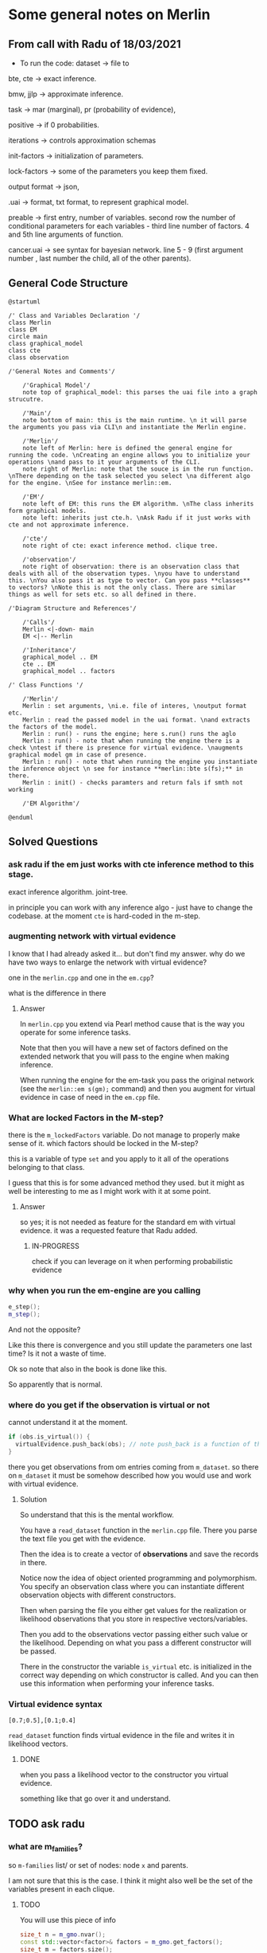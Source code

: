 * Some general notes on Merlin
  :LOGBOOK:
  CLOCK: [2021-03-29 Mon 17:20]--[2021-03-29 Mon 17:46] =>  0:26
  :END:

** From call with Radu of 18/03/2021

      - To run the code: dataset -> file to

     bte, cte -> exact inference.

     bmw, jjlp -> approximate inference.

     task -> mar (marginal), pr (probability of evidence),

     positive -> if 0 probabilities.

     iterations -> controls approximation schemas

     init-factors -> initialization of parameters.

     lock-factors -> some of the parameters you keep them fixed.

     output format -> json,

     .uai -> format, txt format, to represent graphical model.

     preable -> first entry, number of variables. second row the
     number of conditional parameters for each variables  - third line
     number of factors. 4 and 5th line arguments of function.

     cancer.uai -> see syntax for bayesian network. line 5 - 9 (first
     argument number , last number the child, all of the other parents).


** General Code Structure
   :LOGBOOK:
   CLOCK: [2021-05-29 Sat 16:28]--[2021-05-29 Sat 16:53] =>  0:25
   CLOCK: [2021-05-29 Sat 16:03]--[2021-05-29 Sat 16:28] =>  0:25
   :END:

   #+begin_src plantuml :file ./images/strucutre.png
   @startuml

   /' Class and Variables Declaration '/
   class Merlin
   class EM
   circle main
   class graphical_model
   class cte
   class observation

   /'General Notes and Comments'/

       /'Graphical Model'/
       note top of graphical_model: this parses the uai file into a graph strucutre.

       /'Main'/
       note bottom of main: this is the main runtime. \n it will parse the arguments you pass via CLI\n and instantiate the Merlin engine.

       /'Merlin'/
       note left of Merlin: here is defined the general engine for running the code. \nCreating an engine allows you to initialize your operations \nand pass to it your arguments of the CLI.
       note right of Merlin: note that the souce is in the run function. \nThere depending on the task selected you select \na different algo for the engine. \nSee for instance merlin::em. 

       /'EM'/
       note left of EM: this runs the EM algorithm. \nThe class inherits form graphical models.
       note left: inherits just cte.h. \nAsk Radu if it just works with cte and not approximate inference.

       /'cte'/
       note right of cte: exact inference method. clique tree. 

       /'observation'/
       note right of observation: there is an observation class that deals with all of the observation types. \nyou have to understand this. \nYou also pass it as type to vector. Can you pass **classes** to vectors? \nNote this is not the only class. There are similar things as well for sets etc. so all defined in there.

   /'Diagram Structure and References'/

       /'Calls'/
       Merlin <|-down- main    
       EM <|-- Merlin

       /'Inheritance'/
       graphical_model .. EM
       cte .. EM
       graphical_model .. factors

   /' Class Functions '/

       /'Merlin'/
       Merlin : set arguments, \ni.e. file of interes, \noutput format etc.
       Merlin : read the passed model in the uai format. \nand extracts the factors of the model.
       Merlin : run() - runs the engine; here s.run() runs the aglo
       Merlin : run() - note that when running the engine there is a check \ntest if there is presence for virtual evidence. \naugments graphical model gm in case of presence.
       Merlin : run() - note that when running the engine you instantiate the inference object \n see for instance **merlin::bte s(fs);** in there.
       Merlin : init() - checks paramters and return fals if smth not working

       /'EM Algorithm'/

   @enduml
   #+end_src
   
   #+RESULTS:
   [[file:./images/strucutre.png]]



** Solved Questions

*** ask radu if the em just works with cte inference method to this stage.

    exact inference algorithm. joint-tree.

    in principle you can work with any inference algo - just have to
    change the codebase. at the moment =cte= is hard-coded in the m-step.    

   

*** augmenting network with virtual evidence

    I know that I had already asked it... but don't find my
    answer. why do we have two ways to enlarge the network with virtual
    evidence?

    one in the =merlin.cpp= and one in the =em.cpp=?

    what is the difference in there

    
**** Answer

     In =merlin.cpp= you extend via Pearl method cause that is the way
     you operate for some inference tasks.

     Note that then you will have a new set of factors defined on the
     extended network that you will pass to the engine when making
     inference.

     When running the engine for the em-task you pass the original
     network (see the ~merlin::em s(gm);~ command) and then you
     augment for virtual evidence in case of need in the =em.cpp=
     file.


*** What are locked Factors in the M-step?

    there is the =m_lockedFactors= variable. Do not manage to properly
    make sense of it. which factors should be locked in the M-step?

    this is a variable of type =set= and you apply to it all of the
    operations belonging to that class.

    I guess that this is for some advanced method they used. but it
    might as well be interesting to me as I might work with it at some
    point.

**** Answer

     so yes; it is not needed as feature for the standard em with
     virtual evidence. it was a requested feature that Radu added.

***** IN-PROGRESS 
     
      check if you can leverage on it when performing probabilistic evidence

     



*** why when you run the em-engine are you calling

    #+BEGIN_SRC cpp 
e_step();
m_step();
    #+END_SRC

    And not the opposite?

    Like this there is convergence and you still update the parameters
    one last time? Is it not a waste of time.

    Ok so note that also in the book is done like this.

    So apparently that is normal.


*** where do you get if the observation is virtual or not

    cannot understand it at the moment. 

    #+BEGIN_SRC cpp 
    if (obs.is_virtual()) {
      virtualEvidence.push_back(obs); // note push_back is a function of the vector operator. it adds obs at the end of the vecctor. 
    } 
    #+END_SRC

    there you get observations from om entries coming from
    =m_dataset=. so there on =m_dataset= it must be somehow described
    how you would use and work with virtual evidence.
    
**** Solution

     So understand that this is the mental workflow.

     You have a =read_dataset= function in the =merlin.cpp=
     file. There you parse the text file you get with the evidence.

     Then the idea is to create a vector of *observations* and save
     the records in there.

     Notice now the idea of object oriented programming and
     polymorphism. You specify an observation class where you can
     instantiate different observation objects with different
     constructors.

     Then when parsing the file you either get values for the
     realization or likelihood observations that you store in
     respective vectors/variables.

     Then you add to the observations vector passing either such value
     or the likelihood. Depending on what you pass a different
     constructor will be passed.

     There in the constructor the variable =is_virtual= etc. is
     initialized in the correct way depending on which constructor is
     called. And you can then use this information when performing
     your inference tasks. 


*** Virtual evidence syntax

    #+begin_example
    [0.7;0.5],[0.1;0.4]
    #+end_example

   ~read_dataset~ function finds virtual evidence in the file and
   writes it in likelihood vectors.
   
**** DONE 
     CLOSED: [2021-06-06 Sun 10:50]

    when you pass a likelihood vector to the constructor you virtual
    evidence.

    something like that go over it and understand.


    
      
** TODO ask radu

*** what are m_families?

    so =m-families= list/ or set of nodes: node =x= and parents.

    I am not sure that this is the case. I think it might also well be
    the set of the variables present in each clique.

**** TODO 

     You will use this piece of info

     #+BEGIN_SRC cpp 
	size_t n = m_gmo.nvar();
	const std::vector<factor>& factors = m_gmo.get_factors(); 
	size_t m = factors.size();
	m_families.resize(n);
	m_counts.resize(m);
     #+END_SRC

     when computing the M-parameterization with ess. Check at it in
     the code.

     




    
** Reminder of c++

*** Declaration of pointer

    Note that there are two different things you can declare with the
    =&= operator. You should not confuse these. They look similar but
    are not.

    On the one hand you have =references= on the other one you have
    =pointers=.

    These are not the same and should not be confused.

    So on the one hand you have references. These are implemented as
    follows:

    So you have a reference to x.

    #+BEGIN_SRC cpp :libs -std=c++11 -I./my_code_env/include
    #include <iostream>

    int main(){

      float x = 10.7;

      float& rx = x;

      rx = 8;

      printf("the value of the x is: %f ", x);

      return 0;
    }
    #+END_SRC

    #+RESULTS:
    : the value of the x is: 8.000000

    So you see that when you modify =rx= you are actually also
    modifying =x=. This is the entire idea of reference. You have a
    new variable referencing the other one.

    Note then that there are other subtle things you can do. For
    instance passing a reference with =const= such that you can just
    read the referenced variable but you cannot write it itself.

    See for instance the below that would yield an error.

    #+BEGIN_SRC cpp :libs -std=c++11 -I./my_code_env/include
    #include <iostream>

    int main(){

      float x = 10.7;

      const float& rx = x;

      rx = 8;

      printf("the value of the x is: %f ", x);

      return 0;
    }
    #+END_SRC

    #+RESULTS:

    But check that the following works:

    #+BEGIN_SRC cpp :libs -std=c++11 -I./my_code_env/include
    #include <iostream>

    int main(){

      float x = 10.7;

      const float& rx = x;

      x = 8;

      printf("the value of the rx is: %f ", rx);

      return 0;
    }
    #+END_SRC    

    #+RESULTS:
    : the value of the x is: 8.000000

    Check at pointers next.
    
**** Importance of references in c++

     Note that references are especially important in c++ as with it
     you can specify arguments to pass to functions.

     It is actually a fun idea. so you see that there is the
     difference that you do not have to pass a variable do the
     operations and *return* the object at the end of the function
     with the performed operations and finally assign it again to the
     memory. you save some operations in this sense.

     See also the second benefit of passing by reference:

     #+begin_quote
     a function can use the reference parameter to return multiple values to the calling
     function. Passing by value allows only one result as a return value, unless you
     resort to using global variables
     #+end_quote

     Such that it is immediate to see why the above is especially
     important that is straightforward. You can perform operations on
     *Multiple values*
     
     Check for instance the following:

    #+begin_src cpp
    #include <iostream>

    void test( float& a, float& b) { ++a; ++b;}

    int main(){

      float x = 10.7;

      float y = 1.7;
     
      test(x, y);

      printf("the value of the x, y is: %f, %f ", x, y);

      return 0;
    }
    #+end_src

    #+RESULTS:
    | the value of the x | y is: 11.700000 | 2.7 |

    So you see that the above is working as a charm and a is a
    reference to x in the function.

    Note that the return type of a function can also be a referenced
    object.

    Consider the following:

    #+BEGIN_SRC cpp 
string& message() // Reference!
{
static string str = "Today only cold cuts!";
return str;
}
    #+END_SRC

    Then it is immediate to understand that the above would create a
    reference to a static string with the content defined above.

    Then you can also make the referenced objects returned by a
    function read only by passing the =const= operator in the
    following way so to say:

    #+begin_src cpp
const string& message(); // Read-only
    #+end_src

    It is therefore clear and immediate that c++ as a language allows
    you a much richer modeling set.


*** Pointers and Addresses

    So here is the syntax for defining pointers.

    Recall that a pointer is an expression that represents both the
    address and type of another object.

    You can either note that creating the address operator =&= for a
    *given object* creates a pointer to that object.

    So you can for instance get the address of a defined =int var=
    with the following: ~&var~.

    A pointer points to a memory address and simultaneously /indicates
    by its type/ how the memory address can be read or written to.

    You can as well define /pointer variables/. This are used as
    variables to store pointers references.

    See for instance the following to understand this:

    #+begin_src cpp
    int *ptr; // or: int* ptr; // creates a variable to store a pointer to an int.
    #+end_src

    After declaring a pointer variable, you must point the pointer at
    a memory address. The program on the opposite page does this using
    the statement

    #+BEGIN_SRC cpp 
    ptr = &var;
    #+END_SRC

    So once you defined your pointers, as in the following, this is
    generally the syntax you work with

    #+BEGIN_SRC cpp
    #include <iostream>

    int main(){

      double x, y, *px;

      px = &x; // Let px point to x.
      *px = 12.3; // Assign the value 12.3 to x
      *px += 4.5; // Increment x by 4.5.

      printf("the value of the x, px: %f, %f ", x, *px);

      return 0;
    }  
    #+END_SRC

    #+RESULTS:
    | the value of the x | px: 16.800000 | 16.8 |

    So you see that the way you operate with pointers and references
    is the same. What changes is the fact the one is a distinct object
    and the other is not.

    Notice as well the following syntax for pointer declaration:

    #+BEGIN_SRC cpp 
    long *ptr;
    #+END_SRC

    The above essentially means: you create a pointer =ptr= pointing
    to a =long*= i.e. an address with a long value. This is it essentially.

    [[file:images/Bildschirmfoto_2021-03-28_um_16.58.48.png]]

    Note that this is the difference among adress reference &variable
    and pointer. A pointer is a separate object. It can changes
    referenced object. If you declare a reference when initializing a
    variable say =a = &x= you are creating an alias for the object
    x. This reference cannot change at a later point. and the variable
    has not an address in memory that references =a= itself. This is
    different when working with pointers.

    often references are used when declaring functions. these are
    passed as arguments. as you do not have to pass entire objects to
    the function then but rather you point to the objects of interest
    in memory.


*** Passing by pointer - this is a third option apart from passing by reference and value.

    The idea is the following:

    you declare a function parameter to allow an address to be passed
    to the function as an argument.

    you can then do this as follows:

    #+BEGIN_SRC cpp 
#include <iostream>
using namespace std;
void swap( float *, float *); // Prototype of swap()

int main()
{

 float x = 11.1F;
 float y = 22.2F;

 swap( &x, &y );

 printf("value of x: %f \nvalue of y: %f", x,y);

 return 0;

} 

void swap( float *p1, float *p2) // so notice that you pass a pointer
				 // to x, and then this extract the
				 // value in pointer syntax
{
 float temp; // Temporary variable
 temp = *p1; // At the above call p1 points
 *p1 = *p2; // to x and p2 to y.
 *p2 = temp;
}
    #+END_SRC

    #+RESULTS:
    | value | of | x: | 22.200001 |
    | value | of | y: |      11.1 |

    So you can see that this is ultimately extremely close to the
    reference idea in the way it works. It is just an added layer of
    customizing and making your code more granular.    


*** Diff point and references

    References are similar to pointers: both refer to an object in
    memory. However, a pointer is *not merely an alias* but an
    *individual object that has an identity separate from the object* it
    references.

    A pointer has its own memory address and can be manipulated by
    pointing it at a /new memory address/ and thus referencing a
    different object.

    
*** typedef

    this is a simple way to give a new name to your specified
    objects.

    For instance you might rephrase an =unsigned char= to a =BYTE= by:
    
    =typedef unsigned char BYTE=

    


*** constructors and member initialization functions

    #+BEGIN_SRC cpp
factor(factor const& f) :
  v_(f.v_), t_(f.t_), c_(f.c_) {
};
    #+END_SRC

    This is the /member initializer notation/.

    Understand the initializer notation in the following example:

    #+BEGIN_SRC cpp
class Box {
public:
    // Default constructor
    Box() {} // with no elemnts

    // Initialize a Box with equal dimensions (i.e. a cube)
    explicit Box(int i) : m_width(i), m_length(i), m_height(i) // member init list
    {} 

    // Initialize a Box with custom dimensions
    Box(int width, int length, int height)
        : m_width(width), m_length(length), m_height(height)
    {}

    int Volume() { return m_width * m_length * m_height; }

private:
    // Will have value of 0 when default constructor is called.
    // If we didn't zero-init here, default constructor would
    // leave them uninitialized with garbage values.
    int m_width{ 0 };
    int m_length{ 0 };
    int m_height{ 0 };
};
    #+END_SRC

    The general page for understanding constructors [[https://docs.microsoft.com/en-us/cpp/cpp/constructors-cpp?view=msvc-160][is this]].

    Another example for the constructor is this:

    #+BEGIN_SRC cpp 
class TelList
{
private:
  Element v[MAX]; // The array and the current
  int count; // number of elements
public:
  TelList(){ count = 0;}
}
    #+END_SRC


*** size_t

    this is used everywhere in the code. and I needed to make sense of
    it. turns out that it is a standard library method.

    =std::size_t= can store the maximum size of a theoretically possible
    object of any type (including array). A type whose size cannot be
    represented by =std::size_t= is ill-formed (since C++14) On many
    platforms (an exception is systems with segmented addressing)
    =std::size_t= can safely store the value of any non-member pointer,
    in which case it is synonymous with std::uintptr_t.

    =std::size_t= is commonly used for array indexing and loop
    counting. Programs that use other types, such as unsigned int, for
    array indexing may fail on, e.g. 64-bit systems when the index
    exceeds UINT_MAX or if it relies on 32-bit modular arithmetic.


*** arrays

    #+BEGIN_SRC cpp
#include <iostream>
#include <iomanip>
using namespace std;
int main()
{
const int MAXCNT = 10; // Constant
float arr[MAXCNT], x; // Array, temp. variable so like this you
		      // declare both the array as the temporal
		      // variable x as floats.
int i, cnt; // Index, quantity
cout << "Enter up to 10 numbers \n"
<< "(Quit with a letter):" << endl;
for( i = 0; i < MAXCNT && cin >> x; ++i)
arr[i] = x;
cnt = i;
cout << "The given numbers:\n" << endl;
for( i = 0; i < cnt; ++i)
cout << setw(10) << arr[i];
cout << endl;
return 0;
}
    #+END_SRC

    An array contains multiple objects of identical types stored
    sequentially in memory.


    The definition includes the array name and the type and number of
    array elements.

    An example:

    #+BEGIN_SRC cpp
    int myFirstArray[10]; // Array name
    #+END_SRC

    If you want to initialize the arrays directly when you initialize
    them use the following notation passing a list with the elements:

    #+BEGIN_SRC cpp
    int num[3] = { 30, 50, 80 };
    #+END_SRC

    If the array length is explicitly stated in the definition and is
    larger than the number of initial values, any remaining array
    elements are set to zero.

    Locally defined arrays are created on the stack at program
    runtime. Arrays that occupy a large amount of memory (e.g., more
    than one kbyte) should be defined as global or static.

    you can also use arrays to save objects of a given class. this can
    be done in the following way:

    #+BEGIN_SRC cpp 
    <class_name> myArray[10] // where 10 = dimension.
    #+END_SRC

    Such class arrays can be initialized using class arrays

    #+BEGIN_SRC cpp 
    Result temperatureTab[24] =
    { // this is your class array. containing all of the objects you
      // will save in the array in memory.
    Result( -2.5, 0,30,30),
    Result( 3.5), // At present time
    4.5, //  Instead of using a constructor with one argument, you can
	 //  simply supply the argument. The default constructor is
	 //  then called for the remaining elements.
    Result( temp1), // Copy constructor
    temp2 // Just so
    };
    #+END_SRC


    If the size of an array is not stated explicitly, the number of
    values in the initialization list defines the size of the array.

    The public interface of the objects in the array is available for
    use as usual. I.e. you can call methods in the following way:

    #+BEGIN_SRC cpp 
    temperatureTab[2].setTime( 2,30,21);
    #+END_SRC
    

*** vectors

    Vectors are implemented in the =standard template library=.

    Specifically used to work with dynamic data, C++ vectors *may
    expand depending on the elements they contain*. That makes it
    different from a fixed-size array.

    C++ vectors can automatically manage storage. It is efficient if
    you add and delete data often.

    In C++ vectors, automatic reallocation happens whenever the total
    amount of memory is used.

    The syntax for declaring a vector is the following

    #+BEGIN_SRC cpp 
    vector <type> variable (elements)
    #+END_SRC

    So for instance

    #+BEGIN_SRC cpp 
    vector <int> rooms (9);
    #+END_SRC

    Note that the number of elements is optional. this because as
    mentioned we can enlarge or decrease the size of the vectors at
    runtime.

    To resize a vector to match a given shape - i.e. number of
    elements use the following structure:

    #+BEGIN_SRC cpp 
    rooms.resize(shape)
    #+END_SRC    

    #+RESULTS:

    check at the initializer with =-1= and understand what this =-1=
    is exactly doing:

    #+BEGIN_SRC cpp
   #include <vector>
   #include <iostream>

   int main(){

      std::vector<int> hello(8, -1); // so notice that the second argument is the intializator number for the vector. 

      std::cout << hello[2] << std::endl;

      printf("check at the size of this vector: %d", hello[2]);

      return 0;
    }
    #+END_SRC

    #+RESULTS:
    |    -1 |    |     |      |    |      |         |    |
    | check | at | the | size | of | this | vector: | -1 |


*** templates

    check at [[https://www.youtube.com/watch?v=a-3hcS-tEn0][this video]] for understanding templates. basically it is
    nothing new. you just specify blueprints that you can then call by
    name. the properties are then derived for such a template.


*** conditional operator

    I guess this is as in your javascript notes.

    This basically means if the expression =m_evidence.empty()=
    evaluates to true then return =false= otherwise return =true=

    #+BEGIN_SRC cpp 
   bool plainEvidence = (m_evidence.empty() ? false : true);
    #+END_SRC

    
*** some standard functions

    #+begin_src cpp
    std::copy(m_lockedFactors.begin(), m_lockedFactors.end(), 
	    std::ostream_iterator<int>(std::cout, " "));
    #+end_src

    like this you pass each of the locked factors from begin to end to
    the set to the ostream_iterator that would then cout these.
    


*** linker

    puahh.. I recall that was messy. I have to ask again the pc to
    martina to get back all of my notes and build on that. was quite
    annoying with the linker stuff etc. 

    
*** Macros

    There is no big point for Macros to this stage. You can generally
    think as them as global variables and functions. 

    So I mean the point for it is normal. Nothing new.

    You usually define a header file where you define all of the
    Macros relevant for your program. Then you import the header to
    the relevant scripts of your program.

    [[file:~/Desktop/Screenshots/Bildschirmfoto 2021-06-01 um 10.19.00.png]]

    Note that the Macros has benefit in the way they are operated by
    the compiler. This goes low level and is not that interesting to
    me at the moment.

    Note that you can use with =conditional inclusion= when working
    with Macros. The idea is to tell the compiler to just compile the
    section if a the macro is defined...

    #+begin_src cpp
#ifdef name
. . . // Block, which will be compiled
// if name is defined.
#endif
    #+end_src

    Note that you can also work with =#ifndef= there the idea is to
    compile the source block up until the next =#endif= statement.

    See for instance in this sense in Merlin the following strucutre

    #+BEGIN_SRC cpp 
/*
 ,* util.h
 ,*
 ,*  Created on: 24 Mar 2015
 ,*      Author: radu
 ,*
 ,* Copyright (c) 2015, International Business Machines Corporation
 ,* and University of California Irvine. All rights reserved.
 ,*
 ,* THIS SOFTWARE IS PROVIDED BY THE COPYRIGHT HOLDERS AND CONTRIBUTORS "AS IS"
 ,* AND ANY EXPRESS OR IMPLIED WARRANTIES, INCLUDING, BUT NOT LIMITED TO, THE
 ,* IMPLIED WARRANTIES OF MERCHANTABILITY AND FITNESS FOR A PARTICULAR PURPOSE ARE
 ,* DISCLAIMED. IN NO EVENT SHALL THE COPYRIGHT HOLDER OR CONTRIBUTORS BE LIABLE
 ,* FOR ANY DIRECT, INDIRECT, INCIDENTAL, SPECIAL, EXEMPLARY, OR CONSEQUENTIAL
 ,* DAMAGES (INCLUDING, BUT NOT LIMITED TO, PROCUREMENT OF SUBSTITUTE GOODS OR
 ,* SERVICES; LOSS OF USE, DATA, OR PROFITS; OR BUSINESS INTERRUPTION) HOWEVER
 ,* CAUSED AND ON ANY THEORY OF LIABILITY, WHETHER IN CONTRACT, STRICT LIABILITY,
 ,* OR TORT (INCLUDING NEGLIGENCE OR OTHERWISE) ARISING IN ANY WAY OUT OF THE USE
 ,* OF THIS SOFTWARE, EVEN IF ADVISED OF THE POSSIBILITY OF SUCH DAMAGE.
 ,*/

/// \file util.h
/// \brief Various utilities
/// \author Radu Marinescu radu.marinescu@ie.ibm.com


#ifndef IBM_MERLIN_UTIL_H_
#define IBM_MERLIN_UTIL_H_

// code.....
// code.....

#endif // re-include
    #+END_SRC


    So I do not see exactly the point of why this is used. but
    probably cause you might call this from multiple places in the
    code such that it is just complied one time.

    This is in fact what happens above as:

    #+begin_quote
    A symbol without a substitute text is often used to identify header files and avoid
    multiple inclusion.
    #+end_quote

    
*** Object Oriented Programming

    This has a quite easy syntax. Think for instance to the following:

    #+BEGIN_SRC cpp 
// car.h: Definition of baseclass Car and
// of the derived class PassCar
// --------------------------------------------------
#include <iostream>
#include <string>
using namespace std;
class Car // Base class
{

private:

  long nr;
  string producer;

public:
  // Default Constructor:
  Car( long n = 0L, const string& prod = "");

  // Access methods:
  long getNr(void) const { return nr; }
  void setNr( long n ) { nr = n; }
  const string& getProd() const{ return producer; }
  void setProd(const string& p){ producer = p; }
  void display( void ) const; // Display a car
};

class PassCar : public Car // Derived class
{

private:
  string passCarType;
  bool sunRoof;

public:
  // Constructor:
  PassCar( const string& tp, bool sd,
	   int n = 0 , const string& h = "");

  // Access methods:
  const string& getType() const{ return passCarType; }
  void setType( const string s) { passCarType = s; }
  bool getSunRoof() const { return sunRoof; }
  void setSunRoof( bool b ) { sunRoof = b; }
  void display() const;

};
    #+END_SRC

    So you see the syntax. You have a function with the class name in
    order to create the class.

    Then you have simply functions; these are the methods of the
    class. As long as they are in the public space they can be
    accessed by the usual =.= notation.

    Notice the following important characteristic of the derived
    classes:

    [[file:~/Desktop/Screenshots/Bildschirmfoto 2021-06-01 um 15.38.32.png]]

    I.e. just the public methods are available in the derived class.

    This ultimately means that methods belonging to derived classes
    only have *indirect* access to the private data members of the base
    class.

    Note that then you can instantiate an object of a class and
    perform operations on it via the following syntax:

    #+BEGIN_SRC cpp 
void PassCar::display( void) const{
  cout << "\nCar number: "
       << getNr();
  cout << "\nProducer: "
       << getProd();  // note that here you do not have to pass the object as being called from within a constructor what this actually evaluates to is with pointer syntax this->getProd()
  cout << "Type: "<< passCarType;  
  cout << "Type: "<< passCarTyp
    if( sunRoof) cout << "yes";
    else cout << " no";
  cout << endl;
}  
#+END_SRC


*** Name Lookup

    This are general questions you should know the answer for. Last
    time at the interview you were tricked by it.

    When the compiler finds a function as the =getProd()= above, the
    usual way to evaluate it is the following:

    - the compiler looks for the name of the method called in the derived class first

    - if the name cannot be found, the compiler walks one step up the
      tree and looks for a public method with that name.

    This has important consequences, as when defining a derived class
    you can overwrite some methods.

    if a member is redefined in a derived class, it will mask the
    corresponding member in the base class.

    
*** Overloading 
    
    Note that you can have multiple methods with the same name but
    different arguments. Such that you can keep redefining within the
    same class.

    This is termed /overloading/.

    Even if you have redefined a method in a derived class, you can
    still call the method in the parent class calling:
    =bas_class::derived_class();=

    This in the code for a derived class object.

    
*** Object initialization

    Notice that in the classes above you have specified default
    constructors. You can however specify other constructors.

    The constructor of a derived class is required to create an object
    of the derived class type.

    To initialize a constructor for the derived class you must
    pass all of the elements necessary to construct an object of the
    derived class. In this case the two =strings=, one =bool= and one
    =int=.

    #+BEGIN_SRC cpp 
// first version

PassCar::PassCar(const string& tp, bool sr, int n,
const string& hs) /// so notice there that you have to pass everything.
{
 // here implicitly the default constructor is called //

 // then you specify the arguments for your class as follows //
 setNr(n); // Initial values for data
 setProd(hs); // members of the base class.

 passCarType = tp; // Initial values for data memsunRoof = sr; // bers of the derived class
}
    #+END_SRC

    Notice that the above is not the usual recommended method.

    This because of the following. The *default constructor* must be
    available in the base class. Moreover, initialization with
    incorrect values /before assigning live values/ impacts the response
    of the program. I.e. you might get errors in that phase.

    In this sense a better initialization method is the following

#+BEGIN_SRC cpp 
// Second version of the constructors of PassCar
// ----------------------------------------------------
PassCar::PassCar(const string& tp, bool sr, int n,
const string& hs) : Car( n, hs) // so notice that this is how you define the initialization of an object
{
passCarType = tp; // Initial values for data memsunRoof = sr; // bers of the derived class
}
#+END_SRC

    Note that the third way to initialize an object via a class is
    with the following syntax:

    #+BEGIN_SRC cpp 
// Third version of the constructor of PassCar
// ----------------------------------------------------
PassCar::PassCar(const string& tp, bool sr, int n,
const string& hs)
: Car( n, hs), passCarType( tp ), sunRoof( sr ) // so notice the
						// syntax. with a
						// comma separed
						// values and taking
						// the arguments from
						// the first object
{
// There remains nothing to do
}
    #+END_SRC

    #+RESULTS:

    The only thing that you have to understand is that you start
    creating an object passing all of the arguments necessary for the
    base class constructor and then you expand from this core
    outwards.

    Note that in a similar way when the an object is destroyed, the
    destructor of the derived class is first called, followed by the
    destructor of the base class. The reverse order of the constructor
    calls applies.

    Notice the power of =C++= and =Java= with their type declared
    variables. With such constructors defined in the =car.h= file you
    can then instantiate object, for instance as =const=. In such a
    way you might just be able to call reading methods for the
    objects. But when calling methods trying to modify the object you
    get errors.
    

*** Calling Redefined Methods

    Note that when calling a redefined method, defined in multiple
    classes, you would actually access the method of the class the
    object belongs to.

    Nothing new in this sense and makes totally sense.


** Central TO UNDERSTAND - WORKING STRUCTURE - graphical_model
   
   from uai  variable create factors vector.

   fixup at the end: from factor creates nodes and edges. (creates the graph).

   you will not be worked with graph - you work with list of factors
   now.

   so here there is the entire flow: from uai to graphical models to
   factors. here are also all of the functions to add factors, remove
   factors etc.


** understand how you pass structure and evidence
   
   So basically the structure on how you pass things is separate and
   well differentiated.

   You pass the network itself with the associated CPT in the =.uai=
   file.

   You pass the evidence on which to update your parameters via the
   =.evid= files.

   Finally you pass the virtual evidence via the following file format
   =.vevid=

   The way you pass the parameters is described in the [[file:merlin/README.md][Readme]].

   so the meat is all here:
   

*** uai format
    :LOGBOOK:
    CLOCK: [2021-03-29 Mon 15:23]--[2021-03-29 Mon 15:49] =>  0:26
    :END:

    to understand the uai format refer to [[https://www.cs.huji.ac.il/project/PASCAL/fileFormat.php][this source]].

    consider now [[file:merlin/data/ChestClinic.uai][this file]]. this is the chestclinic file in the merlin
    project.

    I will discuss the notation of this here once more.

    so there are essentially two sections in this kind of files.

    the first section denotes the structure of the network. then in
    the second you specify the CPT entries.

    so for the first section the situation can look as follows:

    The first integer in each line specifies the number of variables
    in the clique, followed by the actual indexes of the variables.

    #+begin_example
BAYES                 // first line always specify the type of graphical model: bayes or markov
8                     // the number of variables in your model
 2 2 2 2 2 2 2 2      // the number of possible outcomes per variable -> so here all binary
8                     // the number of *factors*
 1 3                  // the first number represents the number of variables per factor - i.e. the scope of the factor
 2 0 1                // so here you have two variables involved for the factor.  
 3 4 2 5              // the other numbers that follow specify which variables are involved for each factor.
 3 1 5 7              // the variables are represented by the numbers, which represent the index of the variables
 2 0 2                // in the 2 2 2 2 .... 2 above. the index starts from 0
 1 0                  // so for instance this represents the first variable above. 
 2 3 4                
 2 5 6                // last entry is the child. the previous are parents in CPT
    #+end_example

    Then in the second part you specify the actual CPD of the
    factors. 

    For the specific case you would have the following:

    #+begin_example
2   // this is the number of entries in the CPT for each factor. 
 0.01 0.99  // this follows the structure above. i.e. the first entry is for the third factor etc.

 [x_4 = 0 is 0.001]

4
 0.6 0.4 0.3 0.7  // have just to understand how these are expressed. here is where the little Endian cicks in.

8
 1.0 0.0 1.0 0.0 1.0 0.0 0.0 1.0

// x_5 = 0, x_3 = 0, x_6 = 0
// x_5 = 0, x_3 = 0, x_6 = 1  // so here you always change the last one and the order stays the same as line 470.
                              // go from right to left.

// then this notation is changed in the factor.h to bigEndian which would be as follows. 

// so here the definition is the following: Tuples are implicitly assumed in ascending order,
// with the *last variable in the scope* as the 'least significant' i.e. the one you change faster. 
// so in the above for instance you have three variables x_5, x_2, x_4. Then you understand that here
// x_5 is the least signigicant. x_2 the most significant.
// this means that for the above you should read it as follows:
// [x_5 = 0, x_4 = 0, x_2 = 0]
// [x_5 = 1, x_4 = 0, x_2 = 0]
// [x_5 = 0, x_4 = 1, x_2 = 0]
// [x_5 = 1, x_4 = 1, x_2 = 0]
// [x_5 = 0, x_4 = 0, x_2 = 1]
// [x_5 = 1, x_4 = 0, x_2 = 1]
// [x_5 = 0, x_4 = 1, x_2 = 1]
// [x_5 = 1, x_4 = 1, x_2 = 1]

8
 0.9 0.1 0.8 0.2 0.7 0.3 0.1 0.9

4
 0.1 0.9 0.01 0.99

2
 0.5 0.5

4
 0.05 0.95 0.01 0.99

4
 0.98 0.02 0.05 0.95
    #+end_example


*** .uai structure is important for developing the graph and pass it along.

    Note that factors are general function mapping from a domain of
    variables (D) to the real numbers. It is therefore a general
    function but it is used in our sense as a map from network
    variables to probability functions. (usually - i.e. if the order is
    meaningful in the sense that the multiplication of factors follows
    the conditional independence structure and factors represent ).

 ///
 /// \brief Factor for graphical models.
 ///
 /// Table based representation of a factor for graphical models. A 
 /// factor encodes a potential (sometimes a probability distribution)
 /// defined over a subset of discrete random variables, called a *scope*, and 
 /// associates each configuration of the variables in the scope with a 
 /// positive real value (sometimes a probability value). The scope is assumed
 /// to be sorted lexicogaphically (e.g., [x1,x2,x3]) Also, the indexing of
 /// configurations in the factor table is assumed to be based on the BigEndian
 /// convention, namely the *first* variable in the ordered scope changes
 /// the fastest, then the *second* variable changes its value and so on.
 /// For example, consider a factor over binary variables [x1,x2,x3].
 /// The corresponding factor table is indexed as follows (internally):
 ///
 /// 0: [0,0,0]    4: [0,0,1]
 /// 1: [1,0,0]    5: [1,0,1]
 /// 2: [0,1,0]    6: [0,1,1]
 /// 3: [1,1,0]    7: [1,1,1]

    factor logic and indexing is different from the =.uai= representation
    and this is described above.

    Note that it is important this piece of code:

    #+begin_example
   The scope is assumed to be sorted lexicogaphically (e.g., [x1,x2,x3])
    #+end_example

    Also, the indexing of configurations in the factor table is assumed to
    be based on the BigEndian, namely the *first* variable in the ordered
    scope changes the fastest, then the *second* variable changes its
    value and so on.

    I.e. for each factor you have a /factor table/ that maps your Val(D)
    to real line. In this table there are all of the possible combinations
    of Val(D). The question is then on how you keep record of these and
    the solution is the BigEndian notation.

    There is a function *convert_index*  - maybe not a function have to
    understand that tomorrow. the syntax is not the one of a
    function.
   
    These are in fact both classes that are defined in this file
    [[file:merlin/include/index.h]].

    So notice that this conversion is done because of the following
    reason:

    #+begin_example
   // BigEndian assumes that the first variable changes the fastest
   // UAI input is assumed to follow the LittleEndian convention, whereas
   // the internal representation of the factors assume BigEndian.
    #+end_example

**** Note that in the factor header also all of the functions for factor summation, entropy etc. are defined.



    
    

    
*** TODO understand the big-endian to little endian trasformation in the c++ document.
    :LOGBOOK:
    CLOCK: [2021-05-29 Sat 15:03]--[2021-05-29 Sat 15:28] =>  0:25
    :END:

    check at the code described above. paste the code and make small
    experiments to be sure you understand this.

    then given that you understand all of this, you can create files
    as in the =.uai= notation where you can pass the hyperparameters
    for each node.

    quite complex piece of code.

    work in the following alternative way:

    (i) start from the em algorithm.. understand all of the sequence
    of functions that are called. understand just that code and forget
    about the rest. use a reverse engineering technique in this sense.


*** .evid

    Evidence is specified in a separate file. This file has the same
    name as the original network file but with an added =.evid=
    suffix. For instance, problem.uai will have evidence in
    =problem.uai.evid=.

    the syntax is the following:

    #+begin_example
1 // first line => number of evidences samples
2 1 0 2 1 // evidence in each sample, will be written in a new line. first entry = number of observed variables.
          // then pairs. (<variable>, <value>) 
    #+end_example

    So in the example above you would specify that you observe just
    two observations x_2 and x_3 (recall that indexing starts at 0).

    where x_2 = 0, x_3 = 1.
    

*** .vevid

    same idea here. same structure just you have likelihoods instead
    of plain observations.

    see for instance for the specific project the following:

    #+begin_example
    2  // number of evidence
    1 2 0.6 0.8  // first entry = variable index. second entry = size of domain of variable. other entries 0 likelihoods
    2 2 0.1 0.3
    #+end_example



*** also in this sense.. how is the flow evidence -> parameters -> uai.

    cause theoretically this is how you would work. note the following
    solution and interpretation.

    apparently you need both. then you have the =--init-factors= entry
    to overwrite the parameters that you are interested in and are in the
    =.uai= file (i.e. you can initialize them either uniformly or
    randomly).

    if you do not overwrite I guess that the parameters of the =uai=
    file are just taken as the initializers.

    this is in fact how it works. with the new_thetas. in the em
    algorithm that you compute and then pass to a new graphical_model
    object instantiation.
    


*** training data

    what is the difference between training data and evidence files?

    evid files used for inference. train for parmaters.




   
** Parameter for the algorithm

      #+begin_example
   "Order=MinFill" << ","
   << "Infer=CTE" << ","
   << "Iter=" << m_iterations << ","
   << "Debug=" << (m_debug ? "1" : "0") << ","
   << "Threshold=" << m_threshold << ","
   << "Init=" << initMethod;
   #+end_example

   arguments for instantiation the EM.

   - he has a stopping criteria check at each iteration.
   
     
** wmb bucket

   best approximate inference algorithm.


** note that factors are key not graphs 

   he said that the graph representation in the code is there but is
   not actually used.

   apparently you convert everything into factor format and then work
   from there.

   there is also this twist that he mentioned in the factor
   interpretation there. check at this file [[file:merlin/include/factor.h]]



** General function for hyperparameters
   :properties:
   :hearder-args:cpp: :session hello
   :end:

   Note that like this it works. You can save functions in headers and
   get them from there by specifying the =-I= option.

   #+begin_src cpp :libs -std=c++11 -I./my_code_env/include
#include <vector>
#include <iostream>


#include "hello.h"

int main(){

  std::vector<int> input = { 1, 2, 3, 4, 5 };

  // so it is correct yourename the variable later
  input = { 1, 2, 3, 4, 5, 6, 7, 8 };  
  
  print(input);

  return 0;    
}
   #+end_src   

   #+RESULTS:
   : 1 2 3 4 5 6 7 8

   So that is basically it now you have to embed it in the code. This
   would be a vector containing the prior hyperparameters, starting
   with the bayesian learning MAP estimator.

   Following the syntax of the code base you should write a function
   of the following shape

   #+begin_src cpp
bool Merlin::read_hyperparameters(const char* filename) {
	try {

		// Read the graphical model
		m_filename = std::string(filename);
		std::ifstream is(filename);
		if (is.fail()) {
			std::string err_msg("Cannot open the input file: ");
			err_msg += std::string(filename);
			throw std::runtime_error(err_msg);
		}
		

                // have to specify and read the input out of the .txt file
		// std::vector<int> input = { 1, 2, 3, 4, 5 };

		return true;
	} catch (const std::runtime_error& e) {
		std::cerr << e.what() << std::endl;
		return false;
	}
}
   #+end_src

   Then adapt the M-step. Keep everything equal. Just use a different
   function for the maximization step.
   

** How to save the things in the files

   I decided to save the input of the hyperparameters in a =.prio=
   file.

   There you will have to specify the hyperparameters for each
   node(?). Check at the theory again. And understand what you have to
   use.
   

*** TODO define the structure of such a file
   

** Otherwise you can also set it at parameter at the beginning

   See for instance the =set_init_factor_method= function in the
   =merlin.cpp= file.

   And also all of the other parameters that you set when running the
   merlin engine.

   See =main.cpp=.

   Nonetheless, I think it makes better sense to focus on the file
   solution as there might be quite some parameters if you need
   hyperparameters for each node.
   

** TODO Understand the reading process out of the files.

   There is a function in the =graphical_model.h= file. There the
   =read= function is specified.

   Notice that there you pass as a parameter the =is=. Have to
   understand what that exactly is.

   This is a file =istream=. So I think it is a standard input
   =std::istream&= element.

   Notice that you consume a line of the input stream with =>>= each
   time.

   Try to double check that

   #+BEGIN_SRC cpp :libs -std=c++11 -I./my_code_env/include
#include <iostream>
#include <sstream>
#include <fstream>

void read(std::istream& is, bool positive_mode = false) {

		// Read the header
                bool m_markov;
		size_t nvar, ncliques, csize, v, nval; // here the
						       // type is
						       // size_t. so
						       // you do not
						       // define the
						       // type but you
						       // touch it so
						       // to say,
						       // storing the
						       // maximum
						       // possible
						       // amount of
						       // memory for
						       // that object
						       // in memory.
		std::string st;
		
		is >> st; 
		if ( st.compare("MARKOV") == 0 ) {
		  m_markov = true;
		} else if ( st.compare("BAYES") == 0 ) {
		  m_markov = false;
		} else {
		  std::string err_msg("Merlin only supports the UAI Markov or Bayes file format.");
			throw std::runtime_error(err_msg);
		}

		printf ("%d \n", m_markov);

   }


   int main(){

     std::ifstream file ("./merlin/data/multinomial_dirichlet.prio");

     bool m_positive = true; 
     
     read(file, m_positive);

     return 0;
     
   }
   #+END_SRC

   #+RESULTS:
   : 0

   Good so you understand now how to read file.

   You can then expand based on this.

   Should be fine in any case. You just need to understand the order
   through which you understand the input parameters.

   I.e. with the factor structure etc. Go over it tomorrow morning.

   Then basically do the same structure for passing the
   hyperparameters.

   Then just adapt m-step and boom! You are good to go.

   Ok. in this sense; check at the read_dataset function in merlin.

   You can borrow from that. I.e. split by comma and store everything
   to a vector.


** DONE understand the em-algorithm
   CLOSED: [2021-06-06 Sun 11:19]

   Note that for the algorithm you will need three components for
   which you have to specify properties/ways:

   - factor initialization

   - inference algorithm

   - m-algorithm (i.e. threshold for convergence , order etc.)

   There are then three main functions in the code.

   One for initializing the algorithm.

   One for running the e-step.

   One for running the m-step.

   One for running the algorithm until convergence.

   We will check all of them in turn next.

   
*** Run the Algorithm
    :properties:
    :custom_id: run_algo
    :end:

    So very easy. Just calls the two other methods sequentially and
    stops when the algorithm converged.

    Note that the stopping criteria is given by the improvement in the
    log-likelihood.

    You have to find such likelihood. There is in the e-step. Not in
    the m-step. Makes sense.

    So that the idea is this one in general. You run the inference
    engine and get the likelihood of your network. You compute the
    optimal parameters and iterate.
    

*** Initialize the Algorithm

    so at first checks at the missing and virtual evidence and count
    how many observations of these are present as well as their share
    amount.

    then you check which factors are locked. so probably they already
    started to work on something with locked factors.

    then you initialize the CPTs. you can either do this via uniform
    or random method.
    
    #+begin_src cpp
    	// Initialize the CPTs uniformly at random
	if (m_init_method == InitMethod::Uniform) {
		m_gmo.uniform_bayes(m_lockedFactors);
	} else if (m_init_method == InitMethod::Random){
		m_gmo.random_bayes(m_lockedFactors);
	}
    #+end_src

    so notice that this is exactly the step that you will be *required
    to change*.

    then there is a section about the initialization of the junction
    tree.

    then it follows a bayes net initialization phase. that is quite
    interesting. it talks about families and that is a bit confusing
    to me but I guess that there is where you initialize everything
    together with the initialization of the CPTs above. 
    
*** M-step

    To my understanding the key of the the M-step is in the following
    one-liner.

    #+BEGIN_SRC cpp 
    m_infer.reinit(m_gmo.get_factors());
    #+END_SRC

    The idea is that such a function specified by argument as
    reference such that when you call such a function you reinit and
    get the new factors according to the cte algorithm.

    Given such new factors you can then get the new parameters.
    
**** DONE Understand map from expected sufficient statistics to marginal of the factors.
     CLOSED: [2021-06-05 Sat 20:38]

     I think that the issue why you do not see the counts when
     computing the new evidence comes from the following comment:

     #+begin_example
     // Counts factors must be aligned to the theta factors (by construction)
     #+end_example

     BUT THAT JUST COUNTS FOR MULTINOMIAL BY CONSTRUCTION - FOR OTHERS
     YOU MIGHT NEED TO ADJUST THAT COUNT.
     
     So you have to understand that in order to understand how the new
     thetas are parameterized. Otherwise you will always miss a piece
     of evidence.

     Note that this link must in fact exists. Check for instance at
     the following in the e-step:

     #+BEGIN_SRC cpp 
     m_counts[i] += m_infer.get_joint_marginal();
     #+END_SRC

     Such that there must exist a clear relation among the
     joint-marginal and the counts.

***** Solution

      Note that this is the case as we showed that in the case of
      simple multinomial CPD the sufficient statistics corresponds to
      the probability distribution.

      In this sense you get the joint marginal and the marginal
      arguments with the evidence and the scope are passed in the
      previous line:


      #+BEGIN_SRC cpp 
      for (size_t i = 0; i < m_counts.size(); ++i) {
	variable_set vs = m_counts[i].vars();
	temp.joint_marginal(vs, evidence); // so here is where you pass the conditioning variables and get the necessary conditional probabilities
      #+END_SRC

      Check at your thesis text to see that - equation 38.

      So that is basically it. 

*** E-step

    

    

    



    
** General Notes
   
*** Recall that in Pearls method the extended virtual node is always set to true.

*** IMPORTANT: note that the likelihood ratios are passed normalized in the IBM paper... so that they in fact represent probabilities P(obs | x_i)

*** Linear Gaussian Bayesian Networks

    linear
    Gaussian CPDs the local likelihood is given by:


    Performing this task you would have for the log-likelihood of
    linear Gaussian Bayesian:
    
    #+begin_export latex
    \begin{align} \label{eq:like-gaussian-cpd}
    P(X|\theta) = \sum_m -log(\sqrt{2\pi\sigma^2}) \sum_{h[m] \in Val(\mathscr{H}[m])} Q(h[m]) * - \mathbf{\theta}^\intercal \mathbf{\tau(d[m], h[m])}
    \end{align}
    #+end_export            

    Such that

     
**** TODO TO SOLVE THAT PART WORK AS FOLLOWS

***** TODO Look at the chapter 19

      there you can see how the same step of expectation is valid for
      the case of exponential families. there is also clear what the
      sufficient statistics are - recall your course of mathematical
      statistics.

      apparently you use the very same sufficient statistics for the
      exercise of performing your Map projection - see first point
      here above.

      so you get this fish and you can most likely write here the
      theory for the general exponential family. then just a matter of
      generalizing the above.

      there the idea is that you can compute expected sufficient
      statistics, instead of simple sufficient statistics in the very
      same way, i.e. through the posterior P(H | O, \theta_{current}).

      then you can use these when computing the M-step.

      so it is the same story. have just to understand better the
      story of the expected sufficient statistics and how it is
      defined in 17. especially for the empirical distribution and
      not. then understand the inverting process. and from there it
      should be clear.

      the confusing point to this stage is that you will have two
      expected steps which I do not think will be the same.

      I would suggest the following:

      1. compute the MLE for a standard case.

      2. understand what is the sufficient statistics in there.

      3. understand how you can compute the ess from there.

      4. relate everything and make sense of it also in conjunction
         with the piece of information from the chapter 17 in here.



    \newpage

   


   
